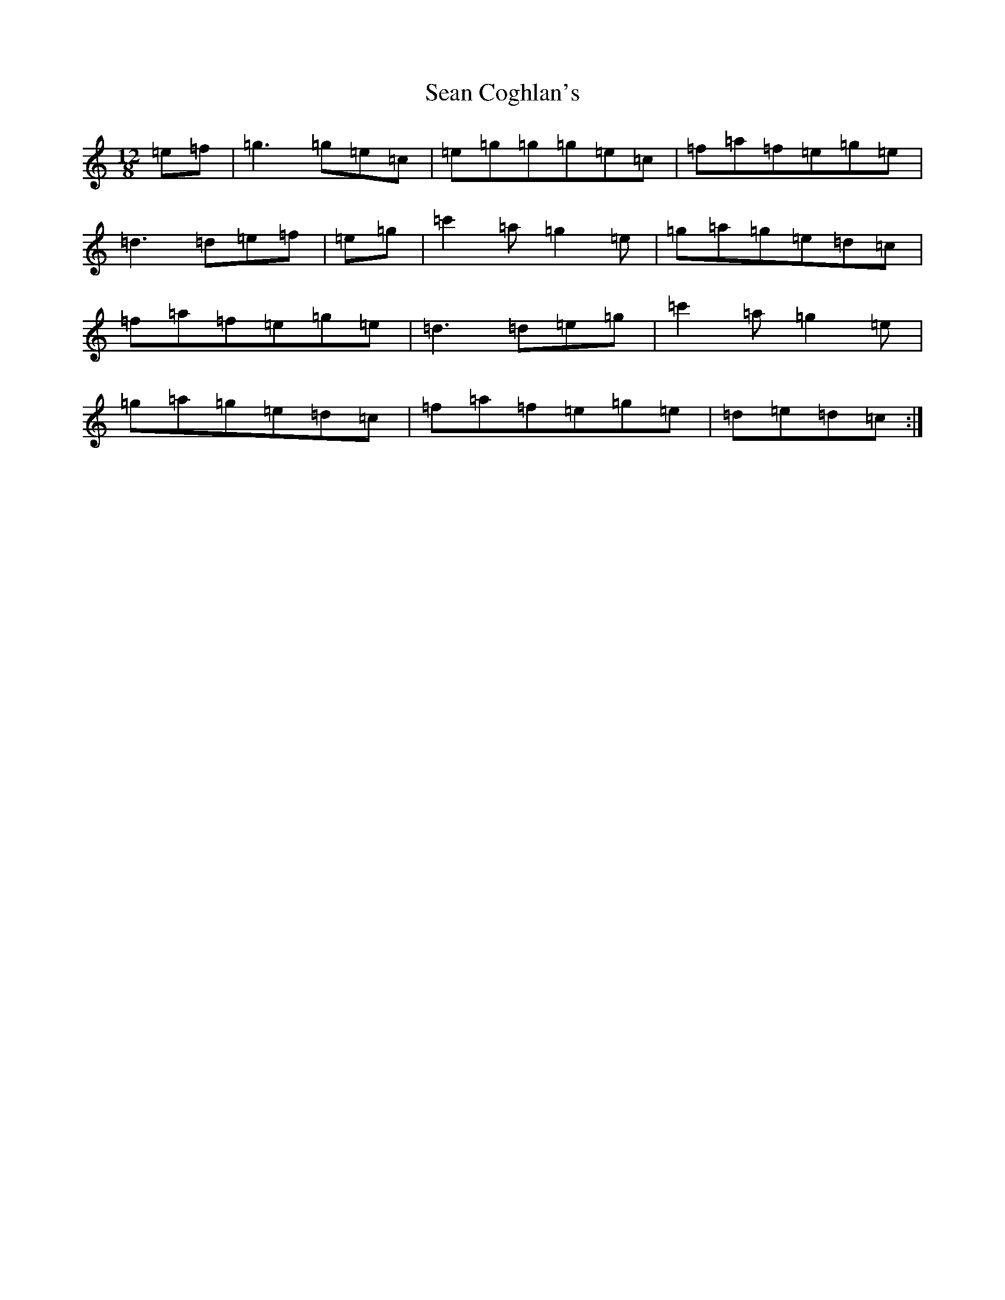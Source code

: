 X: 19071
T: Sean Coghlan's
S: https://thesession.org/tunes/5177#setting17447
Z: A Major
R: slide
M: 12/8
L: 1/8
K: C Major
=e=f|=g3=g=e=c|=e=g=g=g=e=c|=f=a=f=e=g=e|=d3=d=e=f|=e=g|=c'2=a=g2=e|=g=a=g=e=d=c|=f=a=f=e=g=e|=d3=d=e=g|=c'2=a=g2=e|=g=a=g=e=d=c|=f=a=f=e=g=e|=d=e=d=c:|